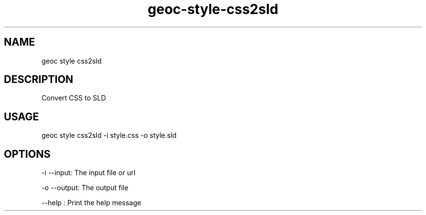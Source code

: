 .TH "geoc-style-css2sld" "1" "8 October 2013" "version 0.2"
.SH NAME
geoc style css2sld
.SH DESCRIPTION
Convert CSS to SLD
.SH USAGE
geoc style css2sld -i style.css -o style.sld
.SH OPTIONS
-i --input: The input file or url
.PP
-o --output: The output file
.PP
--help : Print the help message
.PP
